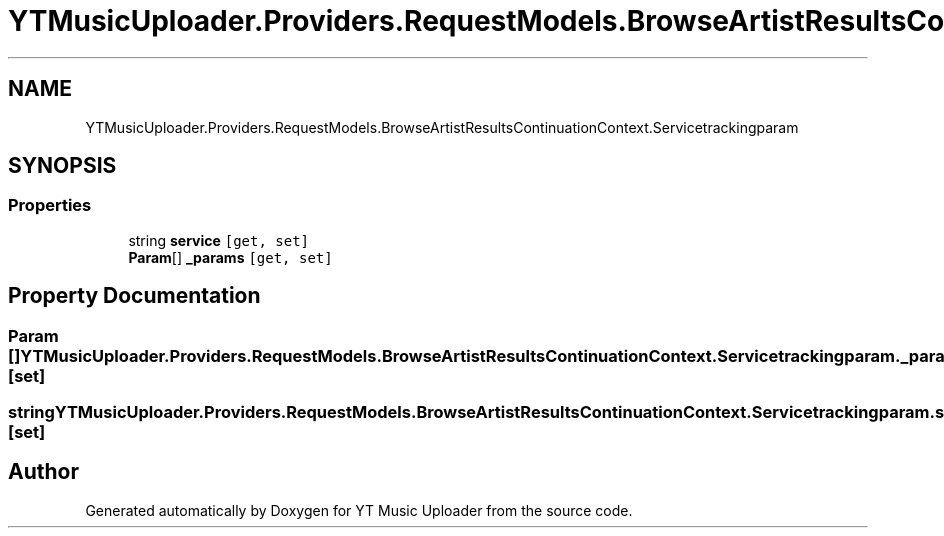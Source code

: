 .TH "YTMusicUploader.Providers.RequestModels.BrowseArtistResultsContinuationContext.Servicetrackingparam" 3 "Wed May 12 2021" "YT Music Uploader" \" -*- nroff -*-
.ad l
.nh
.SH NAME
YTMusicUploader.Providers.RequestModels.BrowseArtistResultsContinuationContext.Servicetrackingparam
.SH SYNOPSIS
.br
.PP
.SS "Properties"

.in +1c
.ti -1c
.RI "string \fBservice\fP\fC [get, set]\fP"
.br
.ti -1c
.RI "\fBParam\fP[] \fB_params\fP\fC [get, set]\fP"
.br
.in -1c
.SH "Property Documentation"
.PP 
.SS "\fBParam\fP [] YTMusicUploader\&.Providers\&.RequestModels\&.BrowseArtistResultsContinuationContext\&.Servicetrackingparam\&._params\fC [get]\fP, \fC [set]\fP"

.SS "string YTMusicUploader\&.Providers\&.RequestModels\&.BrowseArtistResultsContinuationContext\&.Servicetrackingparam\&.service\fC [get]\fP, \fC [set]\fP"


.SH "Author"
.PP 
Generated automatically by Doxygen for YT Music Uploader from the source code\&.
